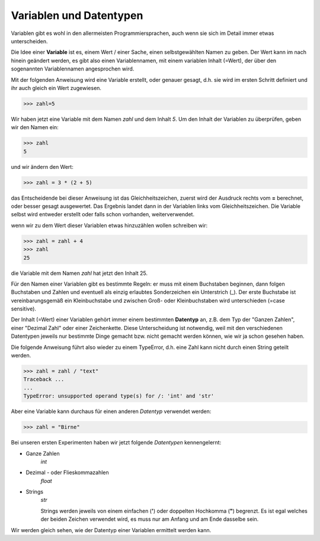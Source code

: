 ﻿
.. index:: Variable, Name, Datentyp, Anweisung 

########################
Variablen und Datentypen
########################

Variablen gibt es wohl in den allermeisten Programmiersprachen,
auch wenn sie sich im Detail immer etwas unterscheiden.

Die Idee einer **Variable** ist es, einem Wert / einer Sache, einen selbstgewählten Namen 
zu geben. Der Wert kann im nach hinein geändert werden, es gibt also einen Variablennamen,
mit einem variablen Inhalt (=Wert), der über den sogenannten Variablennamen angesprochen wird.

Mit der folgenden Anweisung wird eine Variable erstellt, oder genauer gesagt,
d.h. sie wird im ersten Schritt definiert und ihr auch gleich ein Wert zugewiesen.

.. code:: python

    >>> zahl=5

Wir haben jetzt eine Variable mit dem Namen `zahl` und dem Inhalt `5`.
Um den Inhalt der Variablen zu überprüfen, geben wir den Namen ein:

.. code:: python

    >>> zahl
    5

und wir ändern den Wert:

.. code:: python

    >>> zahl = 3 * (2 + 5)

das Entscheidende bei dieser Anweisung ist das Gleichheitszeichen,
zuerst wird der Ausdruck rechts vom **=** berechnet,
oder besser gesagt ausgewertet.
Das Ergebnis landet dann in der Variablen links vom Gleichheitszeichen.
Die Variable selbst wird entweder erstellt oder falls schon vorhanden,
weiterverwendet.

wenn wir zu dem Wert dieser Variablen etwas hinzuzählen wollen schreiben wir:

.. code:: python

    >>> zahl = zahl + 4
    >>> zahl
    25

die Variable mit dem Namen `zahl` hat jetzt den Inhalt 25.

Für den Namen einer Variablen gibt es bestimmte Regeln: er muss mit einem
Buchstaben beginnen, dann folgen Buchstaben und Zahlen und eventuell als einzig
erlaubtes Sonderzeichen ein Unterstrich (_).
Der erste Buchstabe ist vereinbarungsgemäß ein Kleinbuchstabe und zwischen 
Groß- oder Kleinbuchstaben wird unterschieden (=case sensitive).


.. _daten-typ:

Der Inhalt (=Wert) einer Variablen gehört immer einem bestimmten **Datentyp** an,
z.B. dem Typ der "Ganzen Zahlen", einer "Dezimal Zahl" oder einer Zeichenkette.
Diese Unterscheidung ist notwendig, weil mit den verschiedenen Datentypen jeweils 
nur bestimmte Dinge gemacht bzw. nicht gemacht werden können, wie wir ja schon
gesehen haben.

Die folgende Anweisung führt also wieder zu einem TypeError, d.h. eine Zahl kann nicht
durch einen String geteilt werden.

.. code:: python

    >>> zahl = zahl / "text"
    Traceback ...
    ...
    TypeError: unsupported operand type(s) for /: 'int' and 'str'


Aber eine Variable kann durchaus für einen anderen *Datentyp* verwendet werden:

.. code:: python

    >>> zahl = "Birne"


Bei unseren ersten Experimenten haben wir jetzt folgende *Datentypen* kennengelernt:


* Ganze Zahlen
    *int*
    
* Dezimal - oder Flieskommazahlen
    *float*

* Strings
    *str*

    Strings werden jeweils von einem einfachen (**\'**) oder doppelten Hochkomma (**\"**) begrenzt. Es ist egal welches
    der beiden Zeichen verwendet wird, es muss nur am Anfang und am Ende dasselbe sein.

Wir werden gleich sehen, wie der Datentyp einer Variablen ermittelt werden kann.
